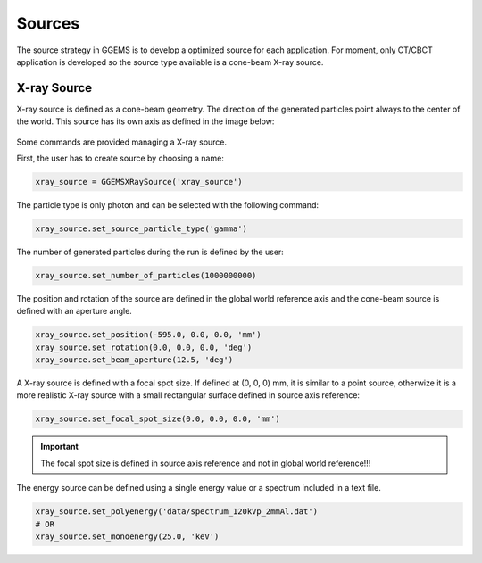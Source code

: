 *******
Sources
*******

The source strategy in GGEMS is to develop a optimized source for each application.
For moment, only CT/CBCT application is developed so the source type available is
a cone-beam X-ray source.

X-ray Source
============
X-ray source is defined as a cone-beam geometry. The direction of the generated
particles point always to the center of the world. This source has its own axis
as defined in the image below:

.. figure:: ../images/source.png
    :width: 50%
    :align: center

Some commands are provided managing a X-ray source.

First, the user has to create source by choosing a name:

.. code-block:: python

  xray_source = GGEMSXRaySource('xray_source')

The particle type is only photon and can be selected with the following command:

.. code-block:: python

  xray_source.set_source_particle_type('gamma')

The number of generated particles during the run is defined by the user:

.. code-block:: python

  xray_source.set_number_of_particles(1000000000)

The position and rotation of the source are defined in the global world reference axis
and the cone-beam source is defined with an aperture angle.

.. code-block:: python

  xray_source.set_position(-595.0, 0.0, 0.0, 'mm')
  xray_source.set_rotation(0.0, 0.0, 0.0, 'deg')
  xray_source.set_beam_aperture(12.5, 'deg')

A X-ray source is defined with a focal spot size. If defined at (0, 0, 0) mm, it
is similar to a point source, otherwize it is a more realistic X-ray source with
a small rectangular surface defined in source axis reference:

.. code-block:: python

  xray_source.set_focal_spot_size(0.0, 0.0, 0.0, 'mm')

.. IMPORTANT::

  The focal spot size is defined in source axis reference and not in global world
  reference!!!

The energy source can be defined using a single energy value or a spectrum included in
a text file.

.. code-block:: python

  xray_source.set_polyenergy('data/spectrum_120kVp_2mmAl.dat')
  # OR
  xray_source.set_monoenergy(25.0, 'keV')
